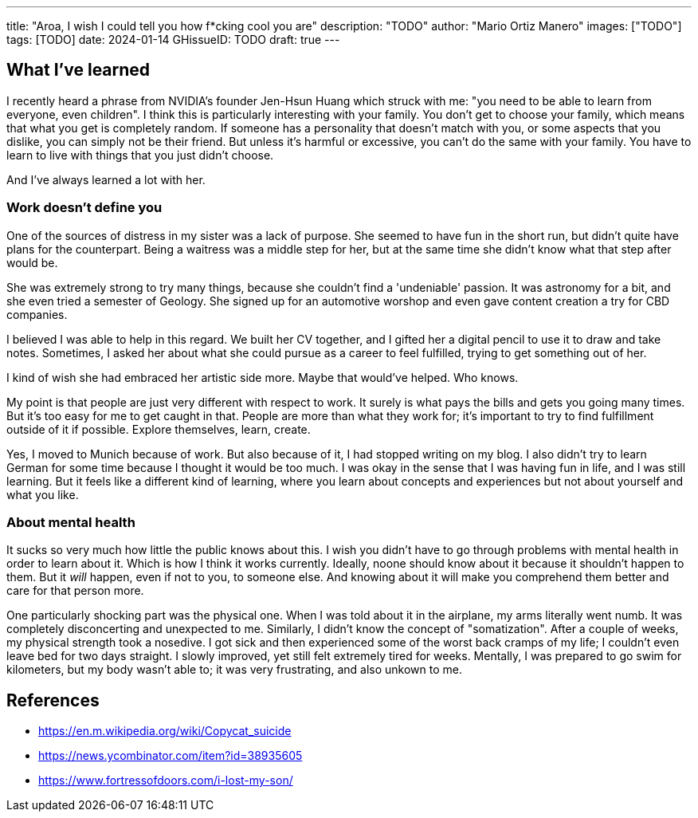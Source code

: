 ---
title: "Aroa, I wish I could tell you how f*cking cool you are"
description: "TODO"
author: "Mario Ortiz Manero"
images: ["TODO"]
tags: [TODO]
date: 2024-01-14
GHissueID: TODO
draft: true
---

== What I've learned

I recently heard a phrase from NVIDIA's founder Jen-Hsun Huang which struck with
me: "you need to be able to learn from everyone, even children". I think this is
particularly interesting with your family. You don't get to choose your family,
which means that what you get is completely random. If someone has a personality
that doesn't match with you, or some aspects that you dislike, you can simply
not be their friend. But unless it's harmful or excessive, you can't do the same
with your family. You have to learn to live with things that you just didn't
choose.

And I've always learned a lot with her.

=== Work doesn't define you

One of the sources of distress in my sister was a lack of purpose. She seemed to
have fun in the short run, but didn't quite have plans for the counterpart.
Being a waitress was a middle step for her, but at the same time she didn't know
what that step after would be.

She was extremely strong to try many things, because she couldn't find a
'undeniable' passion. It was astronomy for a bit, and she even tried a semester
of Geology. She signed up for an automotive worshop and even gave content
creation a try for CBD companies.

I believed I was able to help in this regard. We built her CV together, and I
gifted her a digital pencil to use it to draw and take notes. Sometimes, I asked
her about what she could pursue as a career to feel fulfilled, trying to get
something out of her.

I kind of wish she had embraced her artistic side more. Maybe that would've
helped. Who knows.

My point is that people are just very different with respect to work. It surely
is what pays the bills and gets you going many times. But it's too easy for me
to get caught in that. People are more than what they work for; it's important
to try to find fulfillment outside of it if possible. Explore themselves, learn,
create.

Yes, I moved to Munich because of work. But also because of it, I had stopped
writing on my blog. I also didn't try to learn German for some time because I
thought it would be too much. I was okay in the sense that I was having fun in
life, and I was still learning. But it feels like a different kind of learning,
where you learn about concepts and experiences but not about yourself and what
you like.

=== About mental health

It sucks so very much how little the public knows about this. I wish you didn't
have to go through problems with mental health in order to learn about it. Which
is how I think it works currently. Ideally, noone should know about it because
it shouldn't happen to them. But it _will_ happen, even if not to you, to
someone else. And knowing about it will make you comprehend them better and care
for that person more.

One particularly shocking part was the physical one. When I was told about it in
the airplane, my arms literally went numb. It was completely disconcerting and
unexpected to me. Similarly, I didn't know the concept of "somatization". After
a couple of weeks, my physical strength took a nosedive. I got sick and then
experienced some of the worst back cramps of my life; I couldn't even leave bed
for two days straight. I slowly improved, yet still felt extremely tired for
weeks. Mentally, I was prepared to go swim for kilometers, but my body wasn't
able to; it was very frustrating, and also unkown to me.

== References

* https://en.m.wikipedia.org/wiki/Copycat_suicide
* https://news.ycombinator.com/item?id=38935605
* https://www.fortressofdoors.com/i-lost-my-son/
